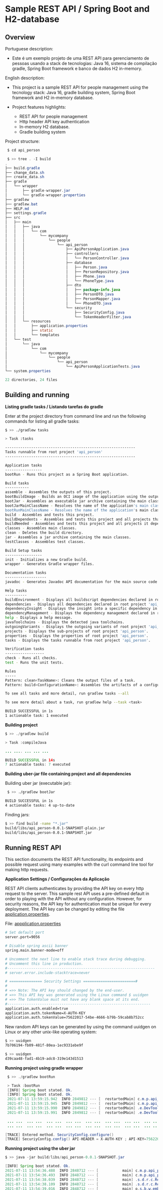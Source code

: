 * Sample REST API / Spring Boot and H2-database 
** Overview 

Portuguese description: 

  + Este é um exemplo projeto de uma REST API para gerenciamento de
    pessoas usando a stack de tecnologias: Java 16, sistema de
    compilação gradle, Spring Boot framework e banco de dados H2
    in-memory.

English description: 

  + This project is a sample REST API for people management using the
    tecnology stack: Java 16, gradle building system, Spring Boot
    framework and H2 in-memory database.

  + Project features highlights:
    + REST API for people management
    + Http header API key authentication
    + In-memory H2 database.
    + Gradle building system 


Project structure: 

#+BEGIN_SRC java 
   $ cd api_person  
   
   $ >> tree . -I build
  .
  ├── build.gradle
  ├── change_data.sh
  ├── create_data.sh
  ├── gradle
  │   └── wrapper
  │       ├── gradle-wrapper.jar
  │       └── gradle-wrapper.properties
  ├── gradlew
  ├── gradlew.bat
  ├── HELP.md
  ├── settings.gradle
  ├── src
  │   ├── main
  │   │   ├── java
  │   │   │   └── com
  │   │   │       └── mycompany
  │   │   │           └── people
  │   │   │               └── api_person
  │   │   │                   ├── ApiPersonApplication.java
  │   │   │                   ├── controllers
  │   │   │                   │   └── PersonController.java
  │   │   │                   ├── database
  │   │   │                   │   ├── Person.java
  │   │   │                   │   ├── PersonRepository.java
  │   │   │                   │   ├── Phone.java
  │   │   │                   │   └── PhoneType.java
  │   │   │                   ├── dto
  │   │   │                   │   ├── package-info.java
  │   │   │                   │   ├── PersonDTO.java
  │   │   │                   │   ├── PersonMapper.java
  │   │   │                   │   └── PhoneDTO.java
  │   │   │                   └── security
  │   │   │                       ├── SecurityConfig.java
  │   │   │                       └── TokenHeaderFilter.java
  │   │   └── resources
  │   │       ├── application.properties
  │   │       ├── static
  │   │       └── templates
  │   └── test
  │       └── java
  │           └── com
  │               └── mycompany
  │                   └── people
  │                       └── api_person
  │                           └── ApiPersonApplicationTests.java
  └── system.properties

  22 directories, 24 files
#+END_SRC
** Building and running

  *Listing gradle tasks / Listando tarefas do gradle*
 
Enter at the project directory from command line and run the following
commands for listing all gradle tasks:

#+BEGIN_SRC sh 
    $ >> ./gradlew tasks

    > Task :tasks

    ------------------------------------------------------------
    Tasks runnable from root project 'api_person'
    ------------------------------------------------------------

    Application tasks
    -----------------
    bootRun - Runs this project as a Spring Boot application.

    Build tasks
    -----------
    assemble - Assembles the outputs of this project.
    bootBuildImage - Builds an OCI image of the application using the output of the bootJar task
    bootJar - Assembles an executable jar archive containing the main classes and their dependencies.
    bootJarMainClassName - Resolves the name of the application's main class for the bootJar task.
    bootRunMainClassName - Resolves the name of the application's main class for the bootRun task.
    build - Assembles and tests this project.
    buildDependents - Assembles and tests this project and all projects that depend on it.
    buildNeeded - Assembles and tests this project and all projects it depends on.
    classes - Assembles main classes.
    clean - Deletes the build directory.
    jar - Assembles a jar archive containing the main classes.
    testClasses - Assembles test classes.

    Build Setup tasks
    -----------------
    init - Initializes a new Gradle build.
    wrapper - Generates Gradle wrapper files.

    Documentation tasks
    -------------------
    javadoc - Generates Javadoc API documentation for the main source code.

    Help tasks
    ----------
    buildEnvironment - Displays all buildscript dependencies declared in root project 'api_person'.
    dependencies - Displays all dependencies declared in root project 'api_person'.
    dependencyInsight - Displays the insight into a specific dependency in root project 'api_person'.
    dependencyManagement - Displays the dependency management declared in root project 'api_person'.
    help - Displays a help message.
    javaToolchains - Displays the detected java toolchains.
    outgoingVariants - Displays the outgoing variants of root project 'api_person'.
    projects - Displays the sub-projects of root project 'api_person'.
    properties - Displays the properties of root project 'api_person'.
    tasks - Displays the tasks runnable from root project 'api_person'.

    Verification tasks
    ------------------
    check - Runs all checks.
    test - Runs the unit tests.

    Rules
    -----
    Pattern: clean<TaskName>: Cleans the output files of a task.
    Pattern: build<ConfigurationName>: Assembles the artifacts of a configuration.

    To see all tasks and more detail, run gradlew tasks --all

    To see more detail about a task, run gradlew help --task <task>

    BUILD SUCCESSFUL in 1s
    1 actionable task: 1 executed

#+END_SRC

  *Building project* 

#+BEGIN_SRC java 
    $ >> ./gradlew build

    > Task :compileJava

    ... .... ... ... ... 

    BUILD SUCCESSFUL in 14s
    7 actionable tasks: 7 executed
#+END_SRC

  
  *Building uber-jar file containing project and all dependencies* 


Building uber jar (executable jar):

#+BEGIN_SRC sh  
 $ >> ./gradlew bootJar

BUILD SUCCESSFUL in 1s
4 actionable tasks: 4 up-to-date
#+END_SRC

Finding jars: 

#+BEGIN_SRC sh 
    $ >> find build -name "*.jar"
    build/libs/api_person-0.0.1-SNAPSHOT-plain.jar
    build/libs/api_person-0.0.1-SNAPSHOT.jar
#+END_SRC

** Running REST API  

This section documents the REST API functionality, its endpoints and
possible request using many examples with the curl command line
tool for making http requests. 

   
 *Application Settings / Configurações da Aplicação*


REST API clients authenticates by providing the API key on every http
request to the server. This sample rest API uses a pre-defined default
in order to playing with the API without any configuration. However,
for security reasons, the API key for authentication must be unique
for every deployment. The API key can be changed by editing the file
_application.properties_. 

File: _appplication.properties_

#+BEGIN_SRC sh  
    # Set default port
    server.port=9056

    # Disable spring ascii banner
    spring.main.banner-mode=off

    # Uncomment the next line to enable stack trace during debugging.
    # Uncomment this line in production.
    #--------------------------------------------------------------------
    # server.error.include-stacktrace=never

    # =============== Security Settings ========================#
    #
    # =>> Note: The API key should changed by the end-user.
    # =>> This API key was generated using the Linux command $ uuidgen
    # =>> The tokenValue must not have any blank space at its end.
    #------------------------------------------------------------------
    application.auth.enabled=true 
    application.auth.tokenName=X-AUTH-KEY
    application.auth.tokenValue=75622017-54be-4666-b79b-59cab8b752cc

#+END_SRC

New random API keys can be generated by using the command uuidgen on
Linux or any other unix-like operating system:

#+BEGIN_SRC sh 
    $ >> uuidgen
    7b706194-fb09-481f-80ea-1ec9331ebe9f

    $ >> uuidgen
    d39caa48-fad1-4b19-adc8-319e143d1513
#+END_SRC

*Running project using gradle wrapper*


#+BEGIN_SRC java 
    $ >> ./gradlew bootRun

    > Task :bootRun
    [INFO] Spring boot stated. Ok. 
    [INFO] Spring boot stated. Ok. 
    2021-07-11 13:59:15.942  INFO 2849812 --- [  restartedMain] c.m.p.api_person.ApiPersonApplication    : Starting ApiPersonApplication using Java 16.0.1 on gmhf8z4-Inspiron-5457 with PID 2849812 (/home/gmhf8z4/java-projects/api_person/build/classes/java/main started by gmhf8z4 in /home/gmhf8z4/java-projects/api_person)
    2021-07-11 13:59:15.945  INFO 2849812 --- [  restartedMain] c.m.p.api_person.ApiPersonApplication    : No active profile set, falling back to default profiles: default
    2021-07-11 13:59:15.990  INFO 2849812 --- [  restartedMain] .e.DevToolsPropertyDefaultsPostProcessor : Devtools property defaults active! Set 'spring.devtools.add-properties' to 'false' to disable
    2021-07-11 13:59:15.991  INFO 2849812 --- [  restartedMain] .e.DevToolsPropertyDefaultsPostProcessor : For additional web related logging consider setting the 'logging.level.web' property to 'DEBUG'

    ... ...  ... ...  ... ...  ... ...  ... ...  ... ...  ... ...  ... ...  ... ...  ... ...  ... ...  ... ...  ... ...  ... ...  ... ... 
    ... ...  ... ...  ... ...  ... ...  ... ...  ... ...  ... ...  ... ...  ... ...  ... ...  ... ...  ... ...  ... ...  ... ...  ... ...  
    
   [TRACE] Entered method. SecurityConfig.configure() 
   [TRACE] SecuriyConfig.config() API-HEADER = X-AUTH-KEY ; API-KEY=75622017-54be-4666-b79b-59cab8b752cc 
#+END_SRC


 *Running project using the uber jar* 

#+BEGIN_SRC java 
    $ >> java -jar build/libs/api_person-0.0.1-SNAPSHOT.jar

    [INFO] Spring boot stated. Ok. 
    2021-07-11 13:54:36.488  INFO 2848712 --- [           main] c.m.p.api_person.ApiPersonApplication    : Starting ApiPersonApplication using Java 16.0.1 on gmhf8z4-Inspiron-5457 with PID 2848712 (/home/gmhf8z4/java-projects/api_person/build/libs/api_person-0.0.1-SNAPSHOT.jar started by gmhf8z4 in /home/gmhf8z4/java-projects/api_person)
    2021-07-11 13:54:36.493  INFO 2848712 --- [           main] c.m.p.api_person.ApiPersonApplication    : No active profile set, falling back to default profiles: default
    2021-07-11 13:54:38.039  INFO 2848712 --- [           main] .s.d.r.c.RepositoryConfigurationDelegate : Bootstrapping Spring Data JPA repositories in DEFAULT mode.
    2021-07-11 13:54:38.109  INFO 2848712 --- [           main] .s.d.r.c.RepositoryConfigurationDelegate : Finished Spring Data repository scanning in 58 ms. Found 1 JPA repository interfaces.
    2021-07-11 13:54:39.016  INFO 2848712 --- [           main] o.s.b.w.embedded.tomcat.TomcatWebServer  : Tomcat initialized with port(s): 9056 (http)
    2021-07-11 13:54:39.036  INFO 2848712 --- [           main] o.apache.catalina.core.StandardService   : Starting service [Tomcat]
    2021-07-11 13:54:39.037  INFO 2848712 --- [           main] org.apache.catalina.core.StandardEngine  : Starting Servlet engine: [Apache Tomcat/9.0.48]
    2021-07-11 13:54:39.138  INFO 2848712 --- [           main] o.a.c.c.C.[Tomcat].[localhost].[/]       : Initializing Spring embedded WebApplicationContext
    2021-07-11 13:54:39.138  INFO 2848712 --- [           main] w.s.c.ServletWebServerApplicationContext : Root WebApplicationContext: initialization completed in 2532 ms

    ...   ...   ...   ...   ...   ...   ...   ...   ...   ...   ...   ...   ...   ...   ...   ...   ...   ...   ...   ... 
    ...   ...   ...   ...   ...   ...   ...   ...   ...   ...   ...   ...   ...   ...   ...   ...   ...   ...   ... 

    [TRACE] Entered method. SecurityConfig.configure() 
    [TRACE] SecuriyConfig.config() API-HEADER = X-AUTH-KEY ; API-KEY=75622017-54be-4666-b79b-59cab8b752cc 
    2021-07-11 13:54:42.251  INFO 2848712 --- [           main] o.s.s.web.DefaultSecurityFilterChain     : Will secure Ant [pattern='/api/**'] with [org.springframework.security.web.context.request.async.WebAsyncManagerIntegrationFilter@1305c126, org.springframework.security.web.context.SecurityContextPersistenceFilter@6dcc40f5, org.springframework.security.web.header.HeaderWriterFilter@4faa298, org.springframework.security.web.authentication.logout.LogoutFilter@7ecec90d, org.springframework.security.web.access.ExceptionTranslationFilter@72f9f27c, com.mycompany.people.api_person.security.TokenHeaderFilter@4c1bdcc2, org.springframework.security.web.savedrequest.RequestCacheAwareFilter@70887727, org.springframework.security.web.servletapi.SecurityContextHolderAwareRequestFilter@10f7c76, org.springframework.security.web.authentication.AnonymousAuthenticationFilter@762637be, org.springframework.security.web.session.SessionManagementFilter@40e37b06, org.springframework.security.web.access.ExceptionTranslationFilter@15639440, org.springframework.security.web.access.intercept.FilterSecurityInterceptor@5e7c141d]
    2021-07-11 13:54:42.852  INFO 2848712 --- [           main] o.s.b.a.e.web.EndpointLinksResolver      : Exposing 1 endpoint(s) beneath base path '/actuator'
    2021-07-11 13:54:42.954  INFO 2848712 --- [           main] o.s.b.w.embedded.tomcat.TomcatWebServer  : Tomcat started on port(s): 9056 (http) with context path ''
    2021-07-11 13:54:42.979  INFO 2848712 --- [           main] c.m.p.api_person.ApiPersonApplication    : Started ApiPersonApplication in 7.365 seconds (JVM running for 8.149)

#+END_SRC
 

  *Querying Rest API* 

Setting the ~API_KEY~ environment variable in bash shell on Linux. Note:
this the default API key, equivalent to a default password. REMEMBER:
IT MUST BE CHANGED ON EVERY DEPLOYMENT.

#+BEGIN_SRC sh 
 $ >> export API_KEY=75622017-54be-4666-b79b-59cab8b752cc
#+END_SRC

Note: on the following command line sessions require the tools _curl_
and _jq_ (for pretty printing json). These tools can be installed on
Ubuntu-variants with the command line:

#+BEGIN_SRC sh 
   $ >> sudo apt-get install -y jq curl 
#+END_SRC


Attempt to perform a http request without authentication: 

#+BEGIN_SRC sh 
    $ >> curl  -0 -v -X GET http://localhost:9056/api/v1/people
    Note: Unnecessary use of -X or --request, GET is already inferred.
    *   Trying 127.0.0.1:9056...
    * TCP_NODELAY set
    * Connected to localhost (127.0.0.1) port 9056 (#0)
    > GET /api/v1/people HTTP/1.0
    > Host: localhost:9056
    > User-Agent: curl/7.68.0
    > Accept: */*
    > 
    * Mark bundle as not supporting multiuse
    < HTTP/1.1 403 
    < X-Content-Type-Options: nosniff
    < X-XSS-Protection: 1; mode=block
    < Cache-Control: no-cache, no-store, max-age=0, must-revalidate
    < Pragma: no-cache
    < Expires: 0
    < X-Frame-Options: DENY
    < Content-Type: application/json
    < Date: Sun, 11 Jul 2021 17:17:52 GMT
    < Connection: close
    < 
    * Closing connection 0
    {"timestamp":"2021-07-11T17:17:52.961+00:00","status":403,"error":"Forbidden","message":"Access Denied","path":"/api/v1/people"}

#+END_SRC

Attempt to perform a http request with authentication. The API yields
an empty list result since the database is initially empty. 

#+BEGIN_SRC sh 
    $ >> curl -H "X-AUTH-KEY: $API_KEY" -0 -v -X GET http://localhost:9056/api/v1/people
    
    Note: Unnecessary use of -X or --request, GET is already inferred.
    *   Trying 127.0.0.1:9056...
    * TCP_NODELAY set
    * Connected to localhost (127.0.0.1) port 9056 (#0)
    > GET /api/v1/people HTTP/1.0
    > Host: localhost:9056
    > User-Agent: curl/7.68.0
    > Accept: */*
    > X-AUTH-KEY: 75622017-54be-4666-b79b-59cab8b752cc
    > 
    * Mark bundle as not supporting multiuse
    < HTTP/1.1 200 
    < X-Content-Type-Options: nosniff
    < X-XSS-Protection: 1; mode=block
    < Cache-Control: no-cache, no-store, max-age=0, must-revalidate
    < Pragma: no-cache
    < Expires: 0
    < X-Frame-Options: DENY
    < Content-Type: application/json
    < Date: Sun, 11 Jul 2021 17:19:55 GMT
    < Connection: close
    < 
    * Closing connection 0
    []⏎                      
#+END_SRC

 *Populating the database* 

Run the shell script _create_data.sh_ containing many recorded curl
commands for making http requests that populates the database with
sample data. 
   
   + Note: the CPFs numbers (CPF - Cadastro de Peossas Fisicas) is the
     Brazilian equivalent of a taxpayers number or America's SSN -
     Social Security Number.

   + Note: The sample CPFs for testing were generated with the online tool:
     + https://theonegenerator.com/generators/documents/cpf-generator/

   + Note: All CPF numbers, names and phones used in this page are
     fictitious and randomly generated for testing purposes.

File: _create_data.sh_ 

#+BEGIN_SRC sh 
    #!/usr/bin/env sh
 
    ... ...      ... ...      ... ...      ... ...      ... ...      ... ...      ... ...  
     ... ...      ... ...      ... ...      ... ...      ... ...      ... ...      ... ...    

    curl -H "X-AUTH-KEY: $API_KEY" -0 -v POST http://localhost:9056/api/v1/people \
        -H 'Content-Type: application/json; charset=utf-8' \
        --data-binary @- << EOF
    { "firstName": "João"
        , "lastName": "Moreira Silva Junior"
        , "cpf": "370.329.298-93"
        , "dateOfBirth": "1990-02-25"  
        , "phones": [
            { "type":  "HOME", "phone": "9-922-2459"}
        ]
    }
    EOF

    # exit 0

    curl -H "X-AUTH-KEY: $API_KEY" -0 -v POST http://localhost:9056/api/v1/people \
        -H 'Content-Type: application/json; charset=utf-8' \
        --data-binary @- << EOF
    {   "firstName": "Amelia"
        , "lastName": "Wolfgang Strauss"
        , "cpf": "891.655.479-93"
        , "dateOfBirth": "2001-09-24"  
        , "phones": [
            { "type":  "HOME", "phone": "9-926-2159"}
        ]

    }
    EOF
    
    ... ...      ... ...      ... ...      ... ...      ... ...      ... ...  
    ... ...      ... ...      ... ...      ... ...      ... ...      ... ...  

#+END_SRC



 *Registering a sample user using the /api/v1/persons endpoint*

#+BEGIN_SRC sh 
    $ >> sh create_data.sh
    [*] CREDENTIAL = 
    * Could not resolve host: POST
    * Closing connection 0
    curl: (6) Could not resolve host: POST
    *   Trying 127.0.0.1:9056...
    * TCP_NODELAY set
    * Connected to localhost (127.0.0.1) port 9056 (#1)
    > POST /api/v1/people HTTP/1.0
    > Host: localhost:9056
    > User-Agent: curl/7.68.0
    > Accept: */*
    > X-AUTH-KEY: 75622017-54be-4666-b79b-59cab8b752cc
    > Content-Type: application/json; charset=utf-8
    > Content-Length: 219
    > 
    * upload completely sent off: 219 out of 219 bytes
    * Mark bundle as not supporting multiuse
    < HTTP/1.1 201 
    < X-Content-Type-Options: nosniff
    < X-XSS-Protection: 1; mode=block
    < Cache-Control: no-cache, no-store, max-age=0, must-revalidate
    < Pragma: no-cache
    < Expires: 0
    < X-Frame-Options: DENY
    < Content-Type: text/plain;charset=UTF-8
    < Content-Length: 27
    < Date: Sun, 11 Jul 2021 17:28:44 GMT
    < Connection: close
    < 
    * Closing connection 1
    Created person with ID = 1* Could not resolve host: POST
    * Closing connection 0
    curl: (6) Could not resolve host: POST
    *   Trying 127.0.0.1:9056...
    * TCP_NODELAY set
    * Connected to localhost (127.0.0.1) port 9056 (#1)
    > POST /api/v1/people HTTP/1.0
    > Host: localhost:9056
    > User-Agent: curl/7.68.0
    > Accept: */*
    > X-AUTH-KEY: 75622017-54be-4666-b79b-59cab8b752cc
    > Content-Type: application/json; charset=utf-8
    > Content-Length: 221
    > 
    * upload completely sent off: 221 out of 221 bytes
    * Mark bundle as not supporting multiuse
    < HTTP/1.1 201 
    < X-Content-Type-Options: nosniff
    < X-XSS-Protection: 1; mode=block
    < Cache-Control: no-cache, no-store, max-age=0, must-revalidate
    < Pragma: no-cache
    < Expires: 0
    < X-Frame-Options: DENY
    < Content-Type: text/plain;charset=UTF-8
    < Content-Length: 27
    < Date: Sun, 11 Jul 2021 17:28:44 GMT
    < Connection: close
    < 
    
    .... .... ... ...... .... .... ... ...... .... .... ... ...... .... .... ... ...... 
    .... .... ... ...... .... .... ... ...... .... .... ... ...... .... .... ... ...... 
#+END_SRC
 

Querying all registered persons: 

#+BEGIN_SRC sh 
    $ >> curl -H "X-AUTH-KEY: $API_KEY" -0 -v -X GET http://localhost:9056/api/v1/people | jq 
    Note: Unnecessary use of -X or --request, GET is already inferred.
    % Total    % Received % Xferd  Average Speed   Time    Time     Time  Current
                                    Dload  Upload   Total   Spent    Left  Speed
    0     0    0     0    0     0      0      0 --:--:-- --:--:-- --:--:--     0*   Trying 127.0.0.1:9056...
    * TCP_NODELAY set
    * Connected to localhost (127.0.0.1) port 9056 (#0)
    > GET /api/v1/people HTTP/1.0
    > Host: localhost:9056
    > User-Agent: curl/7.68.0
    > Accept: */*
    > X-AUTH-KEY: 75622017-54be-4666-b79b-59cab8b752cc
    > 
    * Mark bundle as not supporting multiuse
    < HTTP/1.1 200 
    < X-Content-Type-Options: nosniff
    < X-XSS-Protection: 1; mode=block
    < Cache-Control: no-cache, no-store, max-age=0, must-revalidate
    < Pragma: no-cache
    < Expires: 0
    < X-Frame-Options: DENY
    < Content-Type: application/json
    < Date: Sun, 11 Jul 2021 17:37:23 GMT
    < Connection: close
    < 
    { [2141 bytes data]
    100  2141    0  2141    0     0  47577      0 --:--:-- --:--:-- --:--:-- 48659
    * Closing connection 0
    [
    {
        "id": 1,
        "firstName": "João",
        "lastName": "Moreira Silva Junior",
        "cpf": "370.329.298-93",
        "dateOfBirth": "1990-02-25",
        "phones": [
        {
            "id": 1,
            "type": "HOME",
            "phone": "9-922-2459"
        }
        ]
    },
    {
        "id": 2,
        "firstName": "Amelia",
        "lastName": "Wolfgang Strauss",
        "cpf": "891.655.479-93",
        "dateOfBirth": "2001-09-24",
        "phones": [
        {
            "id": 2,
            "type": "HOME",
            "phone": "9-926-2159"
        }
        ]
    },
    {
        "id": 3,
        "firstName": "João",
        "lastName": "Mozart Franco Dias",
        "cpf": "478.361.889-57",
        "dateOfBirth": "1980-11-20",
        "phones": [
        {
            "id": 3,
            "type": "MOBILE",
            "phone": "9-823-2251"
        },
        {
            "id": 4,
            "type": "COMMERCIAL",
            "phone": "9-867-1269"
        }
        ]
    },

    ... ... ...   ... ... ...   ... ... ...   ... ... ...   ... ... ... 
    ... ... ...   ... ... ...   ... ... ...   ... ... ...   ... ... ...   

    {
        "id": 11,
        "firstName": "Laura",
        "lastName": "Gomes Antunes de Assuncion",
        "cpf": "107.166.659-21",
        "dateOfBirth": "2011-05-01",
        "phones": [
        {
            "id": 14,
            "type": "HOME",
            "phone": "9-626-2918"
        }
        ]
    },
    {
        "id": 12,
        "firstName": "John",
        "lastName": "Von Neumman",
        "cpf": "336.802.108-76",
        "dateOfBirth": "1970-12-21",
        "phones": [
        {
            "id": 15,
            "type": "HOME",
            "phone": "2-134-2116"
        }
        ]
    }
    ]

#+END_SRC

Querying a single user by id: 

#+BEGIN_SRC sh 
    $ >> curl -q -H "X-AUTH-KEY: $API_KEY" -0  -X GET http://localhost:9056/api/v1/people/5 | jq
    % Total    % Received % Xferd  Average Speed   Time    Time     Time  Current
                                    Dload  Upload   Total   Spent    Left  Speed
    100   166    0   166    0     0   8736      0 --:--:-- --:--:-- --:--:--  8736
    {
    "id": 5,
    "firstName": "Mosche",
    "lastName": "Aaaron Cohen",
    "cpf": "506.526.827-40",
    "dateOfBirth": "1979-06-11",
    "phones": [
        {
        "id": 6,
        "type": "COMMERCIAL",
        "phone": "9-261-2122"
        }
    ]
    }

    $ >> curl -q -H "X-AUTH-KEY: $API_KEY" -0  -X GET http://localhost:9056/api/v1/people/2 | jq
    % Total    % Received % Xferd  Average Speed   Time    Time     Time  Current
                                    Dload  Upload   Total   Spent    Left  Speed
    100   164    0   164    0     0   4205      0 --:--:-- --:--:-- --:--:--  4205
    {
    "id": 2,
    "firstName": "Amelia",
    "lastName": "Wolfgang Strauss",
    "cpf": "891.655.479-93",
    "dateOfBirth": "2001-09-24",
    "phones": [
        {
        "id": 2,
        "type": "HOME",
        "phone": "9-926-2159"
        }
    ]
    }

#+END_SRC

Delete a person record: 

#+BEGIN_SRC sh  
    $ >> curl -v -q -H "X-AUTH-KEY: $API_KEY" -0  -X GET http://localhost:9056/api/v1/people/7 | jq
    Note: Unnecessary use of -X or --request, GET is already inferred.
    % Total    % Received % Xferd  Average Speed   Time    Time     Time  Current
                                    Dload  Upload   Total   Spent    Left  Speed
    0     0    0     0    0     0      0      0 --:--:-- --:--:-- --:--:--     0*   Trying 127.0.0.1:9056...
    * TCP_NODELAY set
    * Connected to localhost (127.0.0.1) port 9056 (#0)
    > GET /api/v1/people/7 HTTP/1.0
    > Host: localhost:9056
    > User-Agent: curl/7.68.0
    > Accept: */*
    > X-AUTH-KEY: 75622017-54be-4666-b79b-59cab8b752cc
    > 
    * Mark bundle as not supporting multiuse
    < HTTP/1.1 200 
    < X-Content-Type-Options: nosniff
    < X-XSS-Protection: 1; mode=block
    < Cache-Control: no-cache, no-store, max-age=0, must-revalidate
    < Pragma: no-cache
    < Expires: 0
    < X-Frame-Options: DENY
    < Content-Type: application/json
    < Date: Sun, 11 Jul 2021 17:43:43 GMT
    < Connection: close
    < 
    { [158 bytes data]
    100   158    0   158    0     0   9294      0 --:--:-- --:--:-- --:--:--  9294
    * Closing connection 0
    {
    "id": 7,
    "firstName": "Cohen",
    "lastName": "Sacha Borat",
    "cpf": "505.686.277-09",
    "dateOfBirth": "1975-02-22",
    "phones": [
        {
        "id": 8,
        "type": "HOME",
        "phone": "9-961-2598"
        }
    ]
    }

    # Delete user by ID 
    $ >> curl -v -q -H "X-AUTH-KEY: $API_KEY" -0  -X DELETE http://localhost:9056/api/v1/people/7 | jq

    # Check 
    $ >> curl -v -q -H "X-AUTH-KEY: $API_KEY" -0  -X GET http://localhost:9056/api/v1/people/7 | jq
    Note: Unnecessary use of -X or --request, GET is already inferred.
    % Total    % Received % Xferd  Average Speed   Time    Time     Time  Current
                                    Dload  Upload   Total   Spent    Left  Speed
    0     0    0     0    0     0      0      0 --:--:-- --:--:-- --:--:--     0*   Trying 127.0.0.1:9056...
    * TCP_NODELAY set
    * Connected to localhost (127.0.0.1) port 9056 (#0)
    > GET /api/v1/people/7 HTTP/1.0
    > Host: localhost:9056
    > User-Agent: curl/7.68.0
    > Accept: */*
    > X-AUTH-KEY: 75622017-54be-4666-b79b-59cab8b752cc
    > 
    * Mark bundle as not supporting multiuse
    < HTTP/1.1 404 
    < X-Content-Type-Options: nosniff
    < X-XSS-Protection: 1; mode=block
    < Cache-Control: no-cache, no-store, max-age=0, must-revalidate
    < Pragma: no-cache
    < Expires: 0
    < X-Frame-Options: DENY
    < Content-Type: application/json
    < Date: Sun, 11 Jul 2021 17:44:55 GMT
    < Connection: close
    < 
    { [7905 bytes data]
    100 10205    0 10205    0     0   269k      0 --:--:-- --:--:-- --:--:--  269k
    * Closing connection 0
    {
    "timestamp": "2021-07-11T17:44:55.054+00:00",
    "status": 404,
    "error": "Not Found",
    "trace": "org.springframework.web.server.ResponseStatusException: 404 NOT_FOUND ... "
    "message": "No resource found for id (7)",
    "path": "/api/v1/people/7"

    }
#+END_SRC

Register a new person through a POST http request: 

#+BEGIN_SRC sh  
    # POST http request for registering a new user. The request contains a JSON payload. 
    curl -H "X-AUTH-KEY: $API_KEY" -0 -v -X POST http://localhost:9056/api/v1/people \
        -H 'Content-Type: application/json; charset=utf-8' \
        --data-binary @- << EOF
    {   "firstName": "Marius"
        , "lastName":  "Wolfgang Amadeus Mozart"
        , "cpf":         "474.520.257-17"
        , "dateOfBirth": "1990-06-22"  
        , "phones": [
                { "type":  "HOME",  "phone": "1-135-2895"}
            , { "type":  "COMMERCIAL", "phone": "2-891-4599"}
        ]

    }
    EOF

    $ curl -H "X-AUTH-KEY: $API_KEY" -0 -v POST http://localhost:9056/api/v1/people \
    >      -H 'Content-Type: application/json; charset=utf-8' \
    >      --data-binary @- << EOF
    >    {   "firstName": "Marius"
    >      , "lastName":  "Wolfgang Amadeus Mozart"
    >      , "cpf":         "474.520.257-17"
    >      , "dateOfBirth": "1990-06-22"  
    >      , "phones": [
    >              { "type":  "HOME",  "phone": "1-135-2895"}
    >            , { "type":  "COMMERCIAL", "phone": "2-891-4599"}
    >        ]
    > 
    >    }
    > EOF
    * Could not resolve host: POST
    * Closing connection 0
    curl: (6) Could not resolve host: POST
    *   Trying 127.0.0.1:9056...
    * TCP_NODELAY set
    * Connected to localhost (127.0.0.1) port 9056 (#1)
    > POST /api/v1/people HTTP/1.0
    > Host: localhost:9056
    > User-Agent: curl/7.68.0
    > Accept: */*
    > X-AUTH-KEY: 75622017-54be-4666-b79b-59cab8b752cc
    > Content-Type: application/json; charset=utf-8
    > Content-Length: 302
    > 
    * upload completely sent off: 302 out of 302 bytes
    * Mark bundle as not supporting multiuse
    < HTTP/1.1 201 
    < X-Content-Type-Options: nosniff
    < X-XSS-Protection: 1; mode=block
    < Cache-Control: no-cache, no-store, max-age=0, must-revalidate
    < Pragma: no-cache
    < Expires: 0
    < X-Frame-Options: DENY
    < Content-Type: text/plain;charset=UTF-8
    < Content-Length: 28
    < Date: Sun, 11 Jul 2021 17:52:53 GMT
    < Connection: close
    < 
    * Closing connection 1
    Created person with ID = 13
#+END_SRC

Query new registered user with id = 13.

#+BEGIN_SRC sh 
    $ curl -H "X-AUTH-KEY: $API_KEY" -0 --silent GET http://localhost:9056/api/v1/people/13 | jq 
    {
    "id": 13,
    "firstName": "Marius",
    "lastName": "Wolfgang Amadeus Mozart",
    "cpf": "474.520.257-17",
    "dateOfBirth": "1990-06-22",
    "phones": [
        {
        "id": 16,
        "type": "HOME",
        "phone": "1-135-2895"
        },
        {
        "id": 17,
        "type": "COMMERCIAL",
        "phone": "2-891-4599"
        }
    ]
    }

#+END_SRC

Search person by name: 

#+BEGIN_SRC sh 
    ~/j/api_person
    $ >> curl --silent -q -H "X-AUTH-KEY: $API_KEY" -0  -X GET "http://localhost:9056/api/v1/people?lastName=neum" | jq
    [
    {
        "id": 12,
        "firstName": "John",
        "lastName": "Von Neumman",
        "cpf": "336.802.108-76",
        "dateOfBirth": "1970-12-21",
        "phones": [
        {
            "id": 15,
            "type": "HOME",
            "phone": "2-134-2116"
        }
        ]
    }
    ]


    $ >> curl --silent -q -H "X-AUTH-KEY: $API_KEY" -0  -X GET "http://localhost:9056/api/v1/people?lastName=cohen" | jq
    [
    {
        "id": 5,
        "firstName": "Mosche",
        "lastName": "Aaaron Cohen",
        "cpf": "506.526.827-40",
        "dateOfBirth": "1979-06-11",
        "phones": [
        {
            "id": 6,
            "type": "COMMERCIAL",
            "phone": "9-261-2122"
        }
        ]
    },
    {
        "id": 8,
        "firstName": "Moche",
        "lastName": "Levy Cohen",
        "cpf": "623.435.360-66",
        "dateOfBirth": "1982-09-12",
        "phones": [
        {
            "id": 9,
            "type": "HOME",
            "phone": "9-961-2598"
        }
        ]
    }
    ]
#+END_SRC

Modify entries with PUT request: 

#+BEGIN_SRC sh 
    # Query registered person which ID = 1 
    $ curl -H "X-AUTH-KEY: $API_KEY" -0 --silent GET http://localhost:9056/api/v1/people/1 | jq 
    {
    "id": 1,
    "firstName": "João",
    "lastName": "Moreira Silva Junior",
    "cpf": "370.329.298-93",
    "dateOfBirth": "1990-02-25",
    "phones": [
        {
        "id": 1,
        "type": "HOME",
        "phone": "9-922-2459"
        }
    ]
    }

    # Modify registered person database entry where ID = 1
    curl -0 -v -H "X-AUTH-KEY: $API_KEY" --request PUT http://localhost:9056/api/v1/people/1 \
        -H 'Content-Type: application/json; charset=utf-8' \
        --data-binary @- << EOF
    { 
        "firstName": "Marcus"
        , "lastName": "Augustus Caesar"
        , "cpf": "370.329.298-93"
        , "dateOfBirth": "1992-12-15"  
        , "phones": [
            { "type":  "HOME", "phone": "9-926-2159"}
        ]
    }
    EOF

    # Query again in order to confirm whether the PUT request works.
    $ curl -H "X-AUTH-KEY: $API_KEY" -0 --silent GET http://localhost:9056/api/v1/people/1 | jq 
    {
    "id": 1,
    "firstName": "Marcus",
    "lastName": "Augustus Caesar",
    "cpf": "370.329.298-93",
    "dateOfBirth": "1990-02-25",
    "phones": [
        {
        "id": 16,
        "type": "HOME",
        "phone": "9-926-2159"
        }
    ]
    }


#+END_SRC






